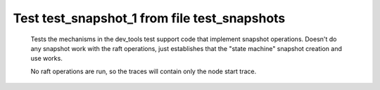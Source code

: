 .. _test_snapshot_1:

=============================================
Test test_snapshot_1 from file test_snapshots
=============================================


    Tests the mechanisms in the dev_tools test support code that implement snapshot operations.
    Doesn't do any snapshot work with the raft operations, just establishes that the "state machine"
    snapshot creation and use works.

    No raft operations are run, so the traces will contain only the node start trace.
    


